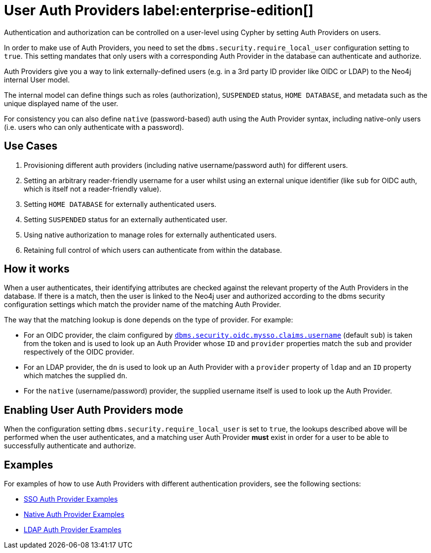 :description: This section explains how to use Cypher to manage authentication and authorization at the user level using Cypher.

[role=label--new-5.24]
[[access-control-auth-providers]]
= User Auth Providers label:enterprise-edition[]

Authentication and authorization can be controlled on a user-level using Cypher by setting Auth Providers on users.

In order to make use of Auth Providers, you need to set the `dbms.security.require_local_user` configuration setting to `true`.
This setting mandates that only users with a corresponding Auth Provider in the database can authenticate and authorize.

Auth Providers give you a way to link externally-defined users (e.g. in a 3rd party ID provider like OIDC or LDAP) to the Neo4j internal User model.

The internal model can define things such as roles (authorization), `SUSPENDED` status, `HOME DATABASE`, and metadata such as the unique displayed name of the user.

For consistency you can also define `native` (password-based) auth using the Auth Provider syntax, including native-only users (i.e. users who can only authenticate with a password).

== Use Cases
. Provisioning different auth providers (including native username/password auth) for different users.
. Setting an arbitrary reader-friendly username for a user whilst using an external unique identifier (like `sub` for OIDC auth, which is itself not a reader-friendly value).
. Setting `HOME DATABASE` for externally authenticated users.
. Setting `SUSPENDED` status for an externally authenticated user.
. Using native authorization to manage roles for externally authenticated users.
. Retaining full control of which users can authenticate from within the database.

== How it works
When a user authenticates, their identifying attributes are checked against the relevant property of the Auth Providers in the database.
If there is a match, then the user is linked to the Neo4j user and authorized according to the dbms security configuration settings which match the provider name of the matching Auth Provider.

The way that the matching lookup is done depends on the type of provider. For example:

- For an OIDC provider, the claim configured by xref:configuration/configuration-settings.adoc#config_dbms.security.oidc.-provider-.claims.username[`dbms.security.oidc.mysso.claims.username`] (default `sub`) is taken from the token and is used to look up an Auth Provider whose `ID` and `provider` properties match the `sub` and provider respectively of the OIDC provider.
- For an LDAP provider, the `dn` is used to look up an Auth Provider with a `provider` property of `ldap` and an `ID` property which matches the supplied `dn`.
- For the `native` (username/password) provider, the supplied username itself is used to look up the Auth Provider.

== Enabling User Auth Providers mode
When the configuration setting `dbms.security.require_local_user` is set to `true`, the lookups described above will be performed when the user authenticates, and a matching user Auth Provider *must* exist in order for a user to be able to successfully authenticate and authorize.

== Examples
For examples of how to use Auth Providers with different authentication providers, see the following sections:

- xref:authentication-authorization/sso-integration.adoc#auth-sso-auth-providers[SSO Auth Provider Examples]
- xref:authentication-authorization/manage-users.adoc#access-control-create-users[Native Auth Provider Examples]
- xref:authentication-authorization/ldap-integration.adoc#auth-ldap-auth-providers[LDAP Auth Provider Examples]

